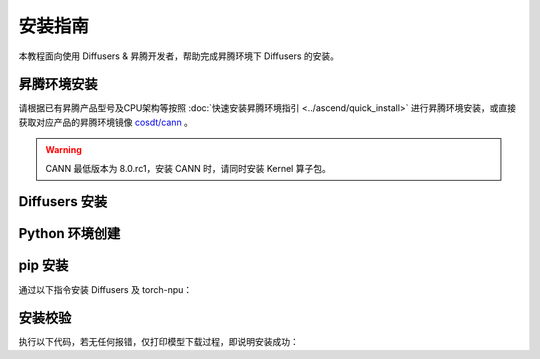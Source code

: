 安装指南
==============

本教程面向使用 Diffusers & 昇腾开发者，帮助完成昇腾环境下 Diffusers 的安装。

昇腾环境安装
------------

请根据已有昇腾产品型号及CPU架构等按照 :doc:`快速安装昇腾环境指引 <../ascend/quick_install>` 进行昇腾环境安装，或直接获取对应产品的昇腾环境镜像 `cosdt/cann <https://hub.docker.com/r/cosdt/cann/tags>`_ 。

.. warning::
  CANN 最低版本为 8.0.rc1，安装 CANN 时，请同时安装 Kernel 算子包。

Diffusers 安装
------------------

Python 环境创建
------------------

.. code-block:: shell
    :linenos:
  
    # 创建名为 diffusers 的 python 3.10 的虚拟环境
    conda create -n diffusers python=3.10
    # 激活虚拟环境
    conda activate diffusers


pip 安装
------------------

通过以下指令安装 Diffusers 及 torch-npu：

.. code-block:: shell
    :linenos:

    pip install diffusers torch==2.2.0 torch-npu==2.2.0 torchvision


安装校验
------------------

执行以下代码，若无任何报错，仅打印模型下载过程，即说明安装成功：

.. code-block:: python
    :linenos:

    from diffusers import DiffusionPipeline
    import torch

    pipeline = DiffusionPipeline.from_pretrained("runwayml/stable-diffusion-v1-5", torch_dtype=torch.float16)
    pipeline.to("npu")

